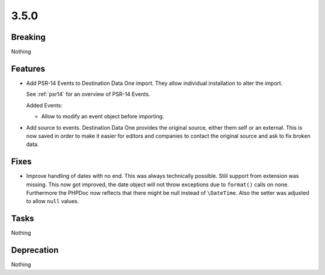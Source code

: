 3.5.0
=====

Breaking
--------

Nothing

Features
--------

* Add PSR-14 Events to Destination Data One import.
  They allow individual installation to alter the import.

  See :ref:`psr14` for an overview of PSR-14 Events.

  Added Events:

  * Allow to modify an event object before importing.

* Add source to events.
  Destination Data One provides the original source, either them self or an external.
  This is now saved in order to make it easier for editors and companies to contact
  the original source and ask to fix broken data.

Fixes
-----

* Improve handling of dates with no end.
  This was always technically possible. Still support from extension was missing.
  This now got improved, the date object will not throw exceptions due to ``format()`` calls on none.
  Furthermore the PHPDoc now reflects that there might be null instead of ``\DateTime``.
  Also the setter was adjusted to allow ``null`` values.

Tasks
-----

Nothing

Deprecation
-----------

Nothing
